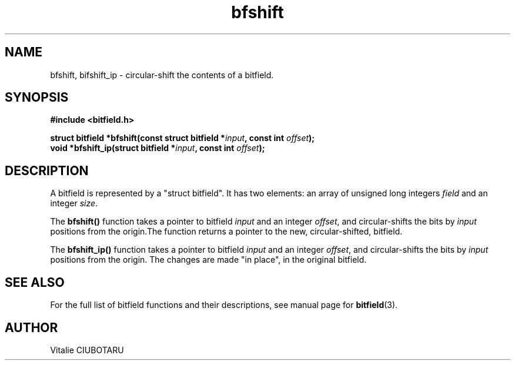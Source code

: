 .TH bfshift 3 "OCTOBER 1, 2015" "bitfield 0.1.2" "Bitfield manipulation library"
.SH NAME
bfshift, bifshift_ip \- circular-shift the contents of a bitfield.
.SH SYNOPSIS
.nf
.B "#include <bitfield.h>
.sp
.BI "struct bitfield *bfshift(const struct bitfield *"input ", const int "offset ");
.BI "void *bfshift_ip(struct bitfield *"input ", const int "offset ");
.fi
.SH DESCRIPTION
A bitfield is represented by a "struct bitfield". It has two elements: an array of unsigned long integers \fIfield\fR and an integer \fIsize\fR.
.sp
The \fBbfshift()\fR function takes a pointer to bitfield \fIinput\fR and an integer \fIoffset\fR, and circular-shifts the bits by \fIinput\fR positions from the origin.The function returns a pointer to the new, circular-shifted, bitfield.
.sp
The \fBbfshift_ip()\fR function takes a pointer to bitfield \fIinput\fR and an integer \fIoffset\fR, and circular-shifts the bits by \fIinput\fR positions from the origin. The changes are made "in place", in the original bitfield.
.sp
.SH "SEE ALSO"
For the full list of bitfield functions and their descriptions, see manual page for
.BR bitfield (3).
.SH AUTHOR
Vitalie CIUBOTARU

